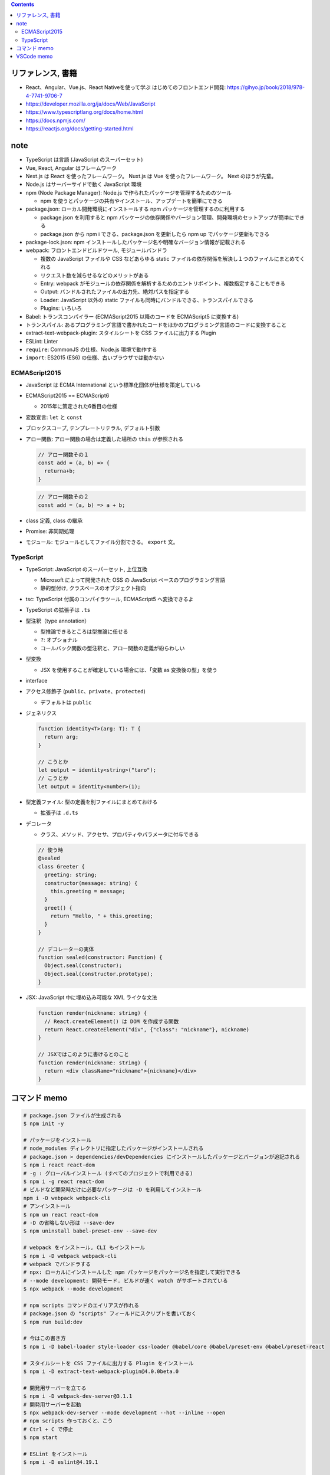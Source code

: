 .. title: JavaScript: ECMAScript2015 とは TypeScript とは, 用語note
.. tags: javascript
.. date: 2020-05-06
.. slug: index
.. status: published


.. raw:: html

  <details>
    <summary>目次</summary>

.. contents::

.. raw:: html

  </details>


リファレンス, 書籍
==================
* React、Angular、Vue.js、React Nativeを使って学ぶ はじめてのフロントエンド開発: https://gihyo.jp/book/2018/978-4-7741-9706-7
* https://developer.mozilla.org/ja/docs/Web/JavaScript
* https://www.typescriptlang.org/docs/home.html
* https://docs.npmjs.com/
* https://reactjs.org/docs/getting-started.html

note
====
* TypeScript は言語 (JavaScript のスーパーセット)
* Vue, React, Angular はフレームワーク
* Next.js は React を使ったフレームワーク。 Nuxt.js は Vue を使ったフレームワーク。 Next のほうが先輩。
* Node.js はサーバーサイドで動く JavaScript 環境
* npm (Node Package Manager): Node.js で作られたパッケージを管理するためのツール

  * npm を使うとパッケージの共有やインストール、アップデートを簡単にできる

* package.json: ローカル開発環境にインストールする npm パッケージを管理するのに利用する

  * package.json を利用すると npm パッケージの依存関係やバージョン管理、開発環境のセットアップが簡単にできる
  * package.json から npm i できる、package.json を更新したら npm up でパッケージ更新もできる

* package-lock.json: npm インストールしたパッケージ名や明確なバージョン情報が記載される
* webpack: フロントエンドビルドツール, モジュールバンドラ

  * 複数の JavaScript ファイルや CSS などあらゆる static ファイルの依存関係を解決し１つのファイルにまとめてくれる
  * リクエスト数を減らせるなどのメリットがある
  * Entry: webpack がモジュールの依存関係を解析するためのエントリポイント、複数指定することもできる
  * Output: バンドルされたファイルの出力先、絶対パスを指定する
  * Loader: JavaScript 以外の static ファイルも同時にバンドルできる、トランスパイルできる
  * Plugins: いろいろ

* Babel: トランスコンパイラー (ECMAScript2015 以降のコードを ECMAScript5 に変換する)
* トランスパイル: あるプログラミング言語で書かれたコードをほかのプログラミング言語のコードに変換すること
* extract-text-webpack-plugin: スタイルシートを CSS ファイルに出力する Plugin
* ESLint: Linter
* ``require``: CommonJS の仕様、Node.js 環境で動作する
* ``import``:  ES2015 (ES6) の仕様、古いブラウザでは動かない

ECMAScript2015
--------------
* JavaScript は ECMA International という標準化団体が仕様を策定している
* ECMAScript2015 == ECMAScript6

  * 2015年に策定された6番目の仕様

* 変数宣言: ``let`` と ``const``
* ブロックスコープ, テンプレートリテラル, デフォルト引数
* アロー関数: アロー関数の場合は定義した場所の ``this`` が参照される

  .. code-block:: javascript

    // アロー関数その１
    const add = (a, b) => {
      returna+b;
    }

  .. code-block:: javascript

    // アロー関数その２
    const add = (a, b) => a + b;

* class 定義, class の継承
* Promise: 非同期処理
* モジュール: モジュールとしてファイル分割できる。 ``export`` 文。


TypeScript
----------
* TypeScript: JavaScript のスーパーセット, 上位互換

  * Microsoft によって開発された OSS の JavaScript ベースのプログラミング言語
  * 静的型付け, クラスベースのオブジェクト指向

* tsc: TypeScript 付属のコンパイラツール, ECMAScript5 へ変換できるよ
* TypeScript の拡張子は ``.ts``
* 型注釈（type annotation）

  * 型推論できるところは型推論に任せる
  * ``?``: オプショナル
  * コールバック関数の型注釈と、アロー関数の定義が紛らわしい

* 型変換

  * JSX を使用することが確定している場合には、「変数 as 変換後の型」を使う

* interface
* アクセス修飾子 (``public``、``private``、``protected``)

  * デフォルトは ``public``

* ジェネリクス

  .. code-block:: typescript

    function identity<T>(arg: T): T {
      return arg;
    }

    // こうとか
    let output = identity<string>("taro");
    // こうとか
    let output = identity<number>(1);

* 型定義ファイル: 型の定義を別ファイルにまとめておける

  * 拡張子は ``.d.ts``

* デコレータ

  * クラス、メソッド、アクセサ、プロパティやパラメータに付与できる

  .. code-block:: typescript

    // 使う時
    @sealed
    class Greeter {
      greeting: string;
      constructor(message: string) {
        this.greeting = message;
      }
      greet() {
        return "Hello, " + this.greeting;
      }
    }

    // デコレーターの実体
    function sealed(constructor: Function) {
      Object.seal(constructor);
      Object.seal(constructor.prototype);
    }

* JSX: JavaScript 中に埋め込み可能な XML ライクな文法

  .. code-block:: typescript

    function render(nickname: string) {
      // React.createElement() は DOM を作成する関数
      return React.createElement("div", {"class": "nickname"}, nickname)
    }

    // JSXではこのように書けるとのこと
    function render(nickname: string) {
      return <div className="nickname">{nickname}</div>
    }


コマンド memo
=============

.. code-block:: zsh

  # package.json ファイルが生成される
  $ npm init -y

  # パッケージをインストール
  # node_modules ディレクトリに指定したパッケージがインストールされる
  # package.json > dependencies/devDependencies にインストールしたパッケージとバージョンが追記される
  $ npm i react react-dom
  # -g : グローバルインストール (すべてのプロジェクトで利用できる)
  $ npm i -g react react-dom
  # ビルドなど開発時だけに必要なパッケージは -D を利用してインストール
  npm i -D webpack webpack-cli
  # アンインストール
  $ npm un react react-dom
  # -D の省略しない形は --save-dev
  $ npm uninstall babel-preset-env --save-dev

  # webpack をインストール, CLI もインストール
  $ npm i -D webpack webpack-cli
  # webpack でバンドラする
  # npx: ローカルにインストールした npm パッケージをパッケージ名を指定して実行できる
  # --mode development: 開発モード. ビルドが速く watch がサポートされている
  $ npx webpack --mode development

  # npm scripts コマンドのエイリアスが作れる
  # package.json の "scripts" フィールドにスクリプトを書いておく
  $ npm run build:dev

  # 今はこの書き方
  $ npm i -D babel-loader style-loader css-loader @babel/core @babel/preset-env @babel/preset-react

  # スタイルシートを CSS ファイルに出力する Plugin をインストール
  $ npm i -D extract-text-webpack-plugin@4.0.0beta.0

  # 開発用サーバーを立てる
  $ npm i -D webpack-dev-server@3.1.1
  # 開発用サーバーを起動
  $ npx webpack-dev-server --mode development --hot --inline --open
  # npm scripts 作っておくと、こう
  # Ctrl + C で停止
  $ npm start

  # ESLint をインストール
  $ npm i -D eslint@4.19.1

  # TypeScript をインストール
  $ sudo npm i -g typescript

  # tsc コマンドで ECMAScript5 に変換
  # -t: 変換する対象バージョン
  $ tsc -t ES5 hello.ts


VSCode memo
===========
* ``F12``: 定義へ移動
* ``option`` + ``F12``: Peek ウィンドウ
* Debugger for Chrome: VSCode の Chrome 拡張機能

  * VSCode上でブレークポイントを使ってデバッグできる

* React Developer Tools: Chrome 拡張機能
